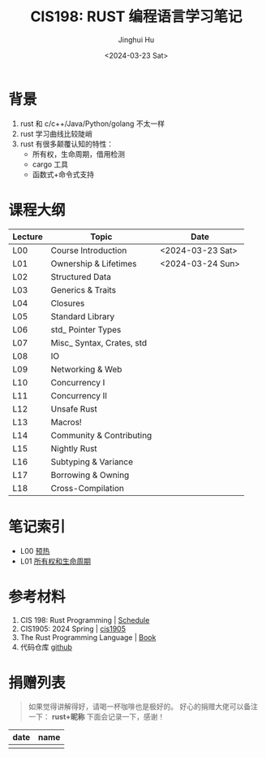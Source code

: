 #+TITLE: CIS198: RUST 编程语言学习笔记
#+AUTHOR: Jinghui Hu
#+EMAIL: hujinghui@buaa.edu.cn
#+DATE: <2024-03-23 Sat>
#+STARTUP: overview num indent
#+OPTIONS: ^:nil

[[file:images/rust01.jpeg]]

* 背景
1. rust 和 c/c++/Java/Python/golang 不太一样
2. rust 学习曲线比较陡峭
3. rust 有很多颠覆认知的特性：
   - 所有权，生命周期，借用检测
   - cargo 工具
   - 函数式+命令式支持

* 课程大纲
| Lecture | Topic                     | Date             |
|---------+---------------------------+------------------|
| L00     | Course Introduction       | <2024-03-23 Sat> |
| L01     | Ownership & Lifetimes     | <2024-03-24 Sun> |
| L02     | Structured Data           |                  |
| L03     | Generics & Traits         |                  |
| L04     | Closures                  |                  |
| L05     | Standard Library          |                  |
| L06     | std_ Pointer Types        |                  |
| L07     | Misc_ Syntax, Crates, std |                  |
| L08     | IO                        |                  |
| L09     | Networking & Web          |                  |
| L10     | Concurrency I             |                  |
| L11     | Concurrency II            |                  |
| L12     | Unsafe Rust               |                  |
| L13     | Macros!                   |                  |
| L14     | Community & Contributing  |                  |
| L15     | Nightly Rust              |                  |
| L16     | Subtyping & Variance      |                  |
| L17     | Borrowing & Owning        |                  |
| L18     | Cross-Compilation         |                  |

* 笔记索引
- L00 [[file:notes/l00-warmup.org][预热]]
- L01 [[file:notes/L01-ownership-lifetime.org][所有权和生命周期]]

* 参考材料
1. CIS 198: Rust Programming | [[http://cis198-2016s.github.io/schedule/][Schedule]]
2. CIS1905: 2024 Spring | [[https://www.cis1905.org/schedule.html][cis1905]]
3. The Rust Programming Language | [[https://doc.rust-lang.org/book/][Book]]
4. 代码仓库 [[https://github.com/Jeanhwea/cis198-rust-course.git][github]]

* 捐赠列表
#+BEGIN_QUOTE
如果觉得讲解得好，请喝一杯咖啡也是极好的。
好心的捐赠大佬可以备注一下： *rust+昵称* 下面会记录一下，感谢！
#+END_QUOTE

| date | name |
|------+------|
|      |      |

[[file:images/pay.jpg]]
